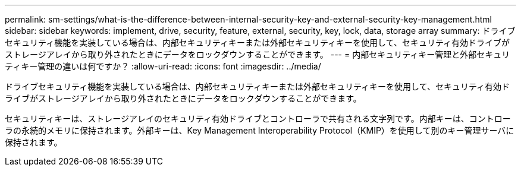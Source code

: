 ---
permalink: sm-settings/what-is-the-difference-between-internal-security-key-and-external-security-key-management.html 
sidebar: sidebar 
keywords: implement, drive, security, feature, external, security, key, lock, data, storage array 
summary: ドライブセキュリティ機能を実装している場合は、内部セキュリティキーまたは外部セキュリティキーを使用して、セキュリティ有効ドライブがストレージアレイから取り外されたときにデータをロックダウンすることができます。 
---
= 内部セキュリティキー管理と外部セキュリティキー管理の違いは何ですか？
:allow-uri-read: 
:icons: font
:imagesdir: ../media/


[role="lead"]
ドライブセキュリティ機能を実装している場合は、内部セキュリティキーまたは外部セキュリティキーを使用して、セキュリティ有効ドライブがストレージアレイから取り外されたときにデータをロックダウンすることができます。

セキュリティキーは、ストレージアレイのセキュリティ有効ドライブとコントローラで共有される文字列です。内部キーは、コントローラの永続的メモリに保持されます。外部キーは、Key Management Interoperability Protocol（KMIP）を使用して別のキー管理サーバに保持されます。
